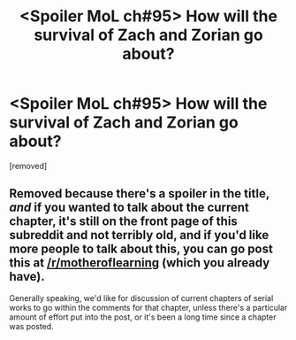 #+TITLE: <Spoiler MoL ch#95> How will the survival of Zach and Zorian go about?

* <Spoiler MoL ch#95> How will the survival of Zach and Zorian go about?
:PROPERTIES:
:Score: 0
:DateUnix: 1548725155.0
:DateShort: 2019-Jan-29
:END:
[removed]


** Removed because there's a spoiler in the title, /and/ if you wanted to talk about the current chapter, it's still on the front page of this subreddit and not terribly old, and if you'd like more people to talk about this, you can go post this at [[/r/motheroflearning]] (which you already have).

Generally speaking, we'd like for discussion of current chapters of serial works to go within the comments for that chapter, unless there's a particular amount of effort put into the post, or it's been a long time since a chapter was posted.
:PROPERTIES:
:Author: alexanderwales
:Score: 1
:DateUnix: 1548729930.0
:DateShort: 2019-Jan-29
:END:
